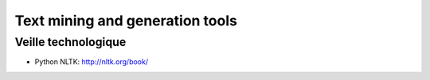 Text mining and generation tools
================================

Veille technologique
--------------------

* Python NLTK: http://nltk.org/book/

